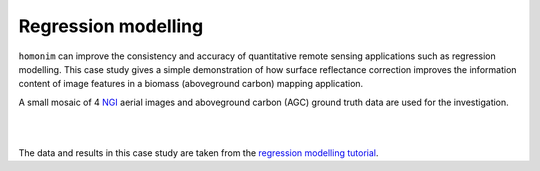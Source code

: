 Regression modelling
====================

``homonim`` can improve the consistency and accuracy of quantitative remote sensing applications such as regression modelling.  This case study gives a simple demonstration of how surface reflectance correction improves the information content of image features in a biomass (aboveground carbon) mapping application.

A small mosaic of 4 `NGI <https://ngi.dalrrd.gov.za/index.php/what-we-do/aerial-photography-and-imagery>`_ aerial images and aboveground carbon (AGC) ground truth data are used for the investigation.

.. image:: regression_modelling-agc_map.jpg

|

.. image:: regression_modelling-eval.png

|

The data and results in this case study are taken from the `regression modelling tutorial <../tutorials/regression_modelling.ipynb>`_.

..
    TODO: change pngs to jpgs where appropriate
          get the matplotlib font size right